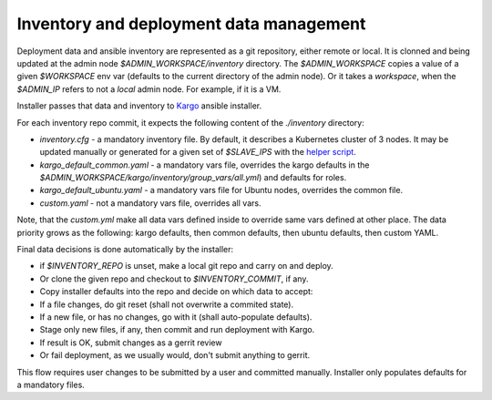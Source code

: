 Inventory and deployment data management
========================================

Deployment data and ansible inventory are represented as a git repository,
either remote or local. It is clonned and being updated at the admin node
`$ADMIN_WORKSPACE/inventory` directory. The `$ADMIN_WORKSPACE` copies a value
of a given `$WORKSPACE` env var (defaults to the current directory of the
admin node). Or it takes a `workspace`, when the `$ADMIN_IP` refers to not a
`local` admin node. For example, if it is a VM.

Installer passes that data and inventory to
`Kargo <https://github.com/kubespray/kargo>`_ ansible installer.

For each inventory repo commit, it expects the following content of
the `./inventory` directory:

* `inventory.cfg` - a mandatory inventory file. By default, it describes a
  Kubernetes cluster of 3 nodes. It may be updated manually or generated for
  a given set of `$SLAVE_IPS` with the
  `helper script <https://github.com/openstack/fuel-ccp-installer/blob/master/utils/kargo/inventory.py>`_.
* `kargo_default_common.yaml` - a mandatory vars file, overrides the kargo
  defaults in the `$ADMIN_WORKSPACE/kargo/inventory/group_vars/all.yml`)
  and defaults for roles.
* `kargo_default_ubuntu.yaml` - a mandatory vars file for Ubuntu nodes,
  overrides the common file.
* `custom.yaml` - not a mandatory vars file, overrides all vars.

Note, that the `custom.yml` make all data vars defined inside to override same
vars defined at other place. The data priority grows as the following: kargo
defaults, then common defaults, then ubuntu defaults, then custom YAML.

Final data decisions is done automatically by the installer:

* if `$INVENTORY_REPO` is unset, make a local git repo and carry on and deploy.
* Or clone the given repo and checkout to `$INVENTORY_COMMIT`, if any.
* Copy installer defaults into the repo and decide on which data to accept:
* If a file changes, do git reset (shall not overwrite a commited state).
* If a new file, or has no changes, go with it (shall auto-populate defaults).
* Stage only new files, if any, then commit and run deployment with Kargo.
* If result is OK, submit changes as a gerrit review
* Or fail deployment, as we usually would, don't submit anything to gerrit.

This flow requires user changes to be submitted by a user and committed
manually. Installer only populates defaults for a mandatory files.
